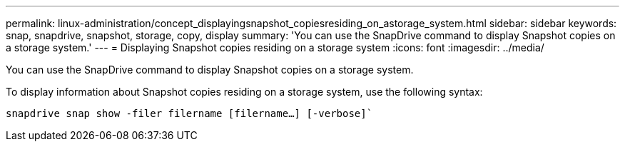 ---
permalink: linux-administration/concept_displayingsnapshot_copiesresiding_on_astorage_system.html
sidebar: sidebar
keywords: snap, snapdrive, snapshot, storage, copy, display
summary: 'You can use the SnapDrive command to display Snapshot copies on a storage system.'
---
= Displaying Snapshot copies residing on a storage system
:icons: font
:imagesdir: ../media/

[.lead]
You can use the SnapDrive command to display Snapshot copies on a storage system.

To display information about Snapshot copies residing on a storage system, use the following syntax:

`snapdrive snap show -filer filername [filername...] [-verbose]``
